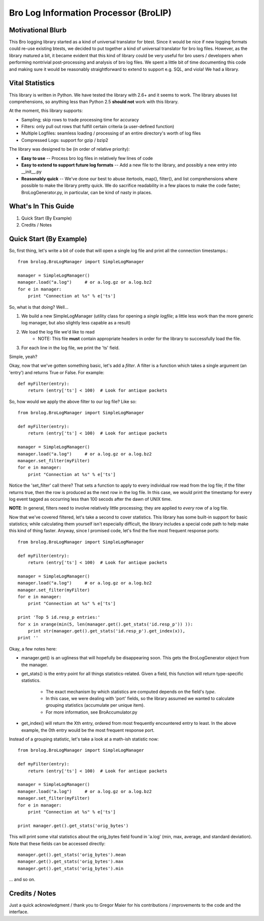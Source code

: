 ======================================
Bro Log Information Processor (BroLIP)
======================================

Motivational Blurb
>>>>>>>>>>>>>>>>>>

This Bro logging library started as a kind of universal translator for btest.  Since it would be nice if new logging formats could re-use existing btests, we decided to put together a kind of universal translator for bro log files.  However, as the library matured a bit, it became evident that this kind of library could be very useful for bro users / developers when performing nontrivial post-processing and analysis of bro log files.  We spent a little bit of time documenting this code and making sure it would be reasonably straightforward to extend to support e.g. SQL, and viola!  We had a library.

Vital Statistics
>>>>>>>>>>>>>>>>

This library is written in Python.  We have tested the library with 2.6+ and it seems to work.  The library abuses list comprehensions, so anything less than Python 2.5 **should not** work with this library.

At the moment, this library supports:

* Sampling; skip rows to trade processing time for accuracy
* Filters: only pull out rows that fulfill certain criteria (a user-defined function)
* Multiple Logfiles: seamless loading / processing of an entire directory's worth of log files
* Compressed Logs: support for gzip / bzip2

The library was designed to be (in order of relative priority):

* **Easy to use** -- Process bro log files in relatively few lines of code

* **Easy to extend to support future log formats** -- Add a new file to the library, and possibly a new entry into __init__.py

* **Reasonably quick** -- We've done our best to abuse itertools, map(), filter(), and list comprehensions where possible to make the library pretty quick.  We do sacrifice readability in a few places to make the code faster; BroLogGenerator.py, in particular, can be kind of nasty in places.

What's In This Guide
>>>>>>>>>>>>>>>>>>>>

1. Quick Start (By Example)
2. Credits / Notes

Quick Start (By Example)
>>>>>>>>>>>>>>>>>>>>>>>>

So, first thing, let's write a bit of code that will open a single log file and print all the connection timestamps.::

    from brolog.BroLogManager import SimpleLogManager
    
    manager = SimpleLogManager()
    manager.load("a.log")     # or a.log.gz or a.log.bz2
    for e in manager:
        print "Connection at %s" % e['ts']

So, what is that doing?  Well...

1. We build a new SimpleLogManager (utility class for opening a *single logfile*; a little less work than the more generic log manager, but also slightly less capable as a result)
2. We load the log file we'd like to read
    * NOTE: This file **must** contain appropriate headers in order for the library to successfully load the file.
3. For each line in the log file, we print the 'ts' field.

Simple, yeah?

Okay, now that we've gotten something basic, let's add a *filter*.  A filter is a function which takes a single argument (an 'entry') and returns True or False.  For example::

    def myFilter(entry):
        return (entry['ts'] < 100)  # Look for antique packets

So, how would we apply the above filter to our log file?  Like so: ::

    from brolog.BroLogManager import SimpleLogManager
    
    def myFilter(entry):
        return (entry['ts'] < 100)  # Look for antique packets

    manager = SimpleLogManager()
    manager.load("a.log")     # or a.log.gz or a.log.bz2
    manager.set_filter(myFilter)
    for e in manager:
        print "Connection at %s" % e['ts']

Notice the 'set_filter' call there?  That sets a function to apply to every individual row read from the log file; if the filter returns true, then the row is produced as the next row in the log file.  In this case, we would print the timestamp for every log event tagged as occurring less than 100 secods after the dawn of UNIX time.

**NOTE**: In general, filters need to involve relatively little processing; they are applied to *every* row of a log file.

Now that we've covered filtered, let's take a second to cover statistics.  This library has some built-in support for basic statistics; while calculating them yourself isn't especially difficult, the library includes a special code path to help make this kind of thing faster.  Anyway, since I promised code, let's find the five most frequent response ports::

    from brolog.BroLogManager import SimpleLogManager
    
    def myFilter(entry):
        return (entry['ts'] < 100)  # Look for antique packets

    manager = SimpleLogManager()
    manager.load("a.log")     # or a.log.gz or a.log.bz2
    manager.set_filter(myFilter)
    for e in manager:
        print "Connection at %s" % e['ts']

    print 'Top 5 id.resp_p entries:'
    for x in xrange(min(5, len(manager.get().get_stats('id.resp_p')) )):
        print str(manager.get().get_stats('id.resp_p').get_index(x)),
    print ''

Okay, a few notes here:

* manager.get() is an ugliness that will hopefully be disappearing soon.  This gets the BroLogGenerator object from the manager.
* get_stats() is the entry point for all things statistics-related.  Given a field, this function will return type-specific statistics.

    * The exact mechanism by which statistics are computed depends on the field's *type*.
    * In this case, we were dealing with 'port' fields, so the library assumed we wanted to calculate grouping statistics (accumulate per unique item).
    * For more information, see BroAccumulator.py

* get_index() will return the Xth entry, ordered from most frequently encountered entry to least.  In the above example, the 0th entry would be the most frequent response port.

Instead of a grouping statistic, let's take a look at a math-ish statistic now::

    from brolog.BroLogManager import SimpleLogManager
    
    def myFilter(entry):
        return (entry['ts'] < 100)  # Look for antique packets

    manager = SimpleLogManager()
    manager.load("a.log")     # or a.log.gz or a.log.bz2
    manager.set_filter(myFilter)
    for e in manager:
        print "Connection at %s" % e['ts']

    print manager.get().get_stats('orig_bytes')

This will print some vital statistics about the orig_bytes field found in 'a.log' (min, max, average, and standard deviation).  Note that these fields can be accessed directly::

    manager.get().get_stats('orig_bytes').mean
    manager.get().get_stats('orig_bytes').max
    manager.get().get_stats('orig_bytes').min

... and so on.

Credits / Notes
>>>>>>>>>>>>>>>

Just a quick acknowledgment / thank you to Gregor Maier for his contributions / improvements to the code and the interface.

